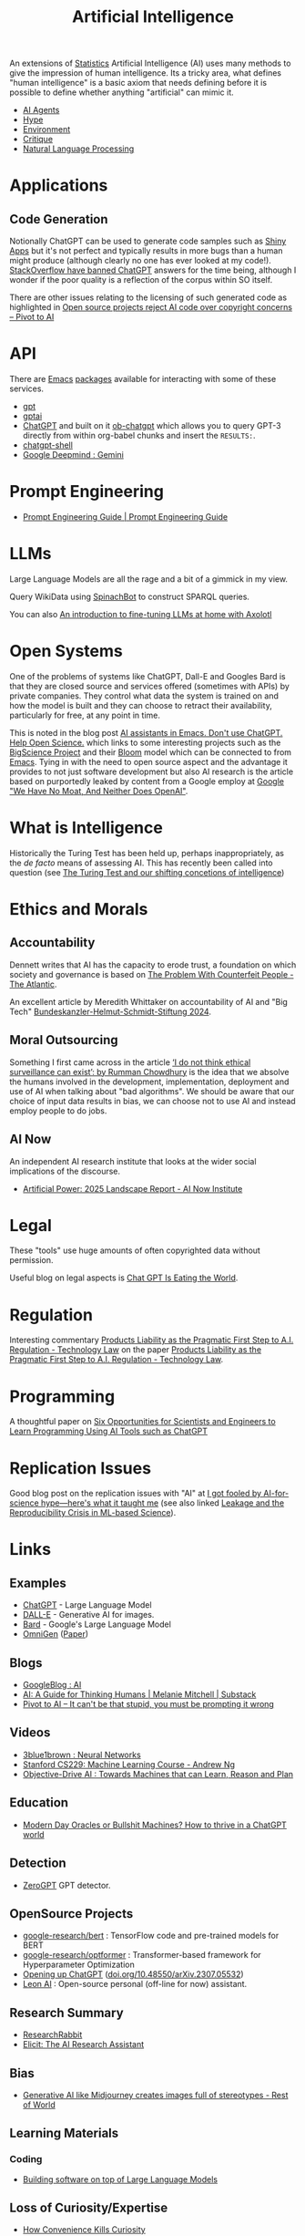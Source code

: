 :PROPERTIES:
:ID:       e23a0f6e-6276-4443-bd01-bc7cfd7ec8c5
:mtime:    20250808165523 20250724121716 20250722225031 20250715130511 20250618203245 20250616211720 20250613202235 20250611091333 20250607215947 20250605184112 20250602184925 20250529141210 20250526205646 20250524094933 20250523205617 20250520121528 20250515225241 20250510203234 20250508133151 20250505115632 20250423150042 20250311213041 20250212214625 20250207140124 20250112204253 20250109142657 20250101222855 20241229195120 20241227135035 20241203234039 20241117224047 20241110212058 20241020115925 20241006094739 20240927072528 20240916085950 20240829150248 20240825203610 20240807135153 20240805160240 20240804210618 20240716140526 20240714231345 20240706170213 20240701065359 20240626230330 20240615183601 20240530093111 20240514223948 20240329211826 20240310181610 20240203204843 20240122164607 20240120110521 20231231180655 20231218184621 20231206221404 20231104081218 20231023063845 20231013000730 20230924112611 20230907232738 20230803211138 20230722230042 20230721144339 20230720100255 20230705092829 20230611202222 20230511092515 20230508183957 20230506200631 20230504213113 20230426225543 20230416130557 20230322073223 20230305175434 20230305082620 20230304230340
:ctime:    20230304230340
:END:
#+TITLE: Artificial Intelligence
#+FILETAGS: :statistics:machinelearning:ai:

An extensions of [[id:9f72e8bd-2dbe-4a95-9517-c0c94bc995a0][Statistics]] Artificial Intelligence (AI) uses many methods to give the impression of human
intelligence. Its a tricky area, what defines "human intelligence" is a basic axiom that needs defining before it is
possible to define whether anything "artificial" can mimic it.

+ [[id:a916807b-112d-40c3-81fd-f0d4c6e45712][AI Agents]]
+ [[id:da64b178-e02b-4665-bae2-667bddf8885e][Hype]]
+ [[id:87301ef3-87da-4826-8862-533bdb0052ac][Environment]]
+ [[id:7a9deb85-fb4d-4d18-b2be-ed8048a5a1d4][Critique]]
+ [[id:2edc9393-31c6-404f-8d73-bb364c0cd461][Natural Language Processing]]

* Applications

** Code Generation

Notionally ChatGPT can be used to generate code samples such as [[https://twitter.com/jfernandez__/status/1599470590405976064][Shiny Apps]] but it's not perfect and typically results in
more bugs than a human might produce (although clearly no one has ever looked at my code!). [[https://meta.stackoverflow.com/questions/421831/temporary-policy-chatgpt-is-banned][StackOverflow have banned
ChatGPT]] answers for the time being, although I wonder if the poor quality is a reflection of the corpus within SO itself.

There are other issues relating to the licensing of such generated code as highlighted in [[https://pivot-to-ai.com/2025/07/22/open-source-projects-reject-ai-code-over-copyright-concerns/][Open source projects reject AI
code over copyright concerns – Pivot to AI]]

* API

There are [[id:754f25a5-3429-4504-8a17-4efea1568eba][Emacs]] [[id:ff8ee302-7518-4179-9bcb-63b13199f897][packages]] available for interacting with some of these services.

+ [[https://github.com/stuhlmueller/gpt.el][gpt]]
+ [[https://github.com/antonhibl/gptai][gptai]]
+ [[https://github.com/joshcho/ChatGPT.el][ChatGPT]] and built on it [[https://github.com/suonlight/ob-chatgpt][ob-chatgpt]] which allows you to query GPT-3 directly from within org-babel chunks and insert
  the ~RESULTS:~.
+ [[https://github.com/xenodium/chatgpt-shell][chatgpt-shell]]
+ [[https://deepmind.google/technologies/gemini/#introduction][Google Deepmind : Gemini]]


* Prompt Engineering

+ [[https://www.promptingguide.ai/][Prompt Engineering Guide | Prompt Engineering Guide]]

* LLMs

Large Language Models are all the rage and a bit of a gimmick in my view.

Query WikiData using [[https://www.wikidata.org/wiki/Wikidata:Request_a_query#Introducing_SpinachBot%21][SpinachBot]] to construct SPARQL queries.

You can also [[https://www.theregister.com/2024/11/10/llm_finetuning_guide/][An introduction to fine-tuning LLMs at home with Axolotl]]

* Open Systems

One of the problems of systems like ChatGPT, Dall-E and Googles Bard is that they are closed source and services offered
(sometimes with APIs) by private companies. They control what data the system is trained on and how the model is built
and they can choose to retract their availability, particularly for free, at any point in time.

This is noted in the blog post [[https://dindi.garjola.net/ai-assistants.html][AI assistants in Emacs. Don't use ChatGPT. Help Open Science.]] which links to some
interesting projects such as the [[https://bigscience.huggingface.co/][BigScience Project]] and their [[https://huggingface.co/bigscience/bloom][Bloom]] model which can be connected to from [[id:754f25a5-3429-4504-8a17-4efea1568eba][Emacs]]. Tying in
with the need to open source aspect and the advantage it provides to not just software development but also AI research
is the article based on purportedly leaked by content from a Google employ at [[https://www.semianalysis.com/p/google-we-have-no-moat-and-neither][Google "We Have No Moat, And Neither Does
OpenAI"]].

* What is Intelligence

Historically the Turing Test has been held up, perhaps inappropriately, as the /de facto/ means of assessing AI. This
has recently been called into question (see [[https://www.science.org/doi/10.1126/science.adq9356][The Turing Test and our shifting concetions of intelligence]])

* Ethics and Morals

** Accountability

Dennett writes that AI has the capacity to erode trust, a foundation on which society and governance is based on [[https://www.theatlantic.com/technology/archive/2023/05/problem-counterfeit-people/674075/][The
Problem With Counterfeit People - The Atlantic]].


An excellent article by Meredith Whittaker on accountability of AI and "Big Tech" [[https://www.helmut-schmidt.de/aktuelles/detail/die-rede-der-zukunftspreistraegerin][Bundeskanzler-Helmut-Schmidt-Stiftung
2024]].

** Moral Outsourcing

Something I first came across in the article [[https://www.theguardian.com/technology/2023/may/29/rumman-chowdhury-interview-artificial-intelligence-accountability][‘I do not think ethical surveillance can exist’: by Rumman Chowdhury]] is the
idea that we absolve the humans involved in the development, implementation, deployment and use of AI when talking about
"bad algorithms". We should be aware that our choice of input data results in bias, we can choose not to use AI and
instead employ people to do jobs.

** AI Now

An independent AI research institute that looks at the wider social implications of the discourse.

+ [[https://ainowinstitute.org/publications/research/ai-now-2025-landscape-report][Artificial Power: 2025 Landscape Report - AI Now Institute]]

* Legal

These "tools" use huge amounts of often copyrighted data without permission.

Useful blog on legal aspects is [[https://chatgptiseatingtheworld.com/][Chat GPT Is Eating the World]].

* Regulation

Interesting commentary [[https://cyber.jotwell.com/products-liability-as-the-pragmatic-first-step-to-a-i-regulation/][Products Liability as the Pragmatic First Step to A.I. Regulation - Technology Law]] on the paper
[[https://cyber.jotwell.com/products-liability-as-the-pragmatic-first-step-to-a-i-regulation/][Products Liability as the Pragmatic First Step to A.I. Regulation - Technology Law]].

* Programming

A thoughtful paper on [[https://www.authorea.com/doi/full/10.22541/au.169264350.09273148/v1][Six Opportunities for Scientists and Engineers to Learn Programming Using AI Tools such as ChatGPT]]

* Replication Issues

Good blog post on the replication issues with "AI" at [[https://www.understandingai.org/p/i-got-fooled-by-ai-for-science-hypeheres][I got fooled by AI-for-science hype—here's what it taught me]] (see
also linked [[https://reproducible.cs.princeton.edu/][Leakage and the Reproducibility Crisis in ML-based Science]]).

* Links

** Examples

+ [[https://chat.openai.com/][ChatGPT]] - Large Language Model
+ [[https://labs.openai.com/][DALL-E]] - Generative AI for images.
+ [[https://bard.google.com/][Bard]] - Google's Large Language Model
+ [[https://github.com/VectorSpaceLab/OmniGen][OmniGen]] ([[https://arxiv.org/pdf/2409.11340][Paper]])

** Blogs

+ [[https://ai.googleblog.com/][GoogleBlog : AI]]
+ [[https://aiguide.substack.com/][AI: A Guide for Thinking Humans | Melanie Mitchell | Substack]]
+ [[https://pivot-to-ai.com/][Pivot to AI – It can't be that stupid, you must be prompting it wrong]]

** Videos

+ [[https://www.youtube.com/watch?v=aircAruvnKk&list=PLZHQObOWTQDNU6R1_67000Dx_ZCJB-3pi&pp=iAQB][3blue1brown : Neural Networks]]
+ [[https://www.youtube.com/watch?v=jGwO_UgTS7I&list=PLoROMvodv4rMiGQp3WXShtMGgzqpfVfbU][Stanford CS229: Machine Learning Course - Andrew Ng]]
+ [[https://www.youtube.com/watch?v=d_bdU3LsLzE][Objective-Drive AI : Towards Machines that can Learn, Reason and Plan]]

** Education

+ [[https://thebullshitmachines.com/][Modern Day Oracles or Bullshit Machines? How to thrive in a ChatGPT world]]

** Detection

+ [[https://www.zerogpt.com][ZeroGPT]] GPT detector.

** OpenSource Projects

+ [[https://github.com/google-research/bert][google-research/bert]] : TensorFlow code and pre-trained models for BERT
+ [[https://github.com/google-research/optformer][google-research/optformer]] : Transformer-based framework for Hyperparameter Optimization
+ [[https://opening-up-chatgpt.github.io/][Opening up ChatGPT]] ([[https://doi.org/10.48550/arXiv.2307.05532][doi.org/10.48550/arXiv.2307.05532]])
+ [[https://github.com/leon-ai/leon][Leon AI]] : Open-source personal (off-line for now) assistant.

** Research Summary

+ [[https://www.researchrabbit.ai/][ResearchRabbit]]
+ [[https://elicit.com/][Elicit: The AI Research Assistant]]

** Bias

+ [[https://restofworld.org/2023/ai-image-stereotypes/][Generative AI like Midjourney creates images full of stereotypes - Rest of World]]

** Learning Materials

*** Coding

+ [[https://simonwillison.net/2025/May/15/building-on-llms/][Building software on top of Large Language Models]]

** Loss of Curiosity/Expertise

+ [[https://www.joanwestenberg.com/how-convenience-kills-curiosity/][How Convenience Kills Curiosity]]
+ [[https://deplet.ing/the-copilot-delusion/][The Copilot Delusion]]
+ [[https://annievella.com/posts/the-software-engineering-identity-crisis/][The Software Engineering Identity Crisis - Annie Vella]]

** Misc


** Books

+ [[https://deeplearningmath.org/][The Mathematical Engineering of Deep Learning]]

** Papers

+ [[https://arxiv.org/abs/2212.03551][[2212.03551] Talking About Large Language Models]]
+ [[https://unesdoc.unesco.org/ark:/48223/pf0000385841][Open data for AI: what now? - UNESCO Digital Library]]
+ [[https://attitudestoai.uk/findings][Attitudes to AI in the UK (2023)]]
+ [[https://papers.ssrn.com/sol3/papers.cfm?abstract_id=4526071][Ideas are Dimes a Dozen: Large Language Models for Idea Generation in Innovation by Karan Girotra, Lennart Meincke,
  Christian Terwiesch, Karl T. Ulrich :: SSRN]]
+ [[https://arxiv.org/abs/2307.11760][[2307.11760] Large Language Models Understand and Can be Enhanced by Emotional Stimuli]]
+ [[https://arxiv.org/abs/2212.09410][“Less is More: Parameter-Free Text Classification with Gzip”]]
+ [[https://ainowinstitute.org/publication/policy/compute-and-ai][Computational Power and AI - AI Now Institute]]
+ [[https://papers.ssrn.com/sol3/papers.cfm?abstract_id=4135581][The Steep Cost of Capture by Meredith Whittaker :: SSRN]]
+ [[https://situational-awareness.ai/][Situational Awareness: The Decade Ahead]]
+ [[https://link.springer.com/article/10.1007/s10676-024-09775-5][ChatGPT is bullshit | Ethics and Information Technology]]
+ [[https://www.nature.com/immersive/d41586-023-03017-2/index.html][Science and the new age of AI]] - Nature Special issue
+ [[https://link.springer.com/article/10.1007/s42113-024-00217-5][Reclaiming AI as a Theoretical Tool for Cognitive Science | Computational Brain & Behavior]]
+ [[https://journals.plos.org/plosone/article?id=10.1371/journal.pone.0305354][A real-world test of artificial intelligence infiltration of a university examinations system: A “Turing Test” case
  study | PLOS ONE]]
+ [[https://www.sciencedirect.com/science/article/pii/S2352250X24000502][AI-teaming: Redefining collaboration in the digital era - ScienceDirect]]
+ [[https://papers.ssrn.com/sol3/papers.cfm?abstract_id=5279401][Artificial Intelligence and Actor-Specific Decisions by Teppo Felin, Mari Sako, Jessica Hullman :: SSRN]] ([[https://statmodeling.stat.columbia.edu/2025/06/05/when-are-ai-ml-models-unlikely-to-help-with-decision-making/][blog]])

** Reproducibility

+ [[https://www.nature.com/articles/d41586-023-03817-6][Is AI leading to a reproducibility crisis in science?]] - cites a swathe of other papers
+ [[https://www.nature.com/articles/s41586-020-2766-y][Transparency and reproducibility in artificial intelligence | Nature]]

** Tools

+ [[https://glaze.cs.uchicago.edu/guide.html][Glaze: Protecting Artists from Style Mimicry]]
+ [[https://github.com/darrenburns/elia][elia: A snappy, keyboard-centric terminal user interface for interacting with large language models]]
+ [[https://nicholas.carlini.com/writing/2024/how-i-use-ai.html][How I Use "AI"]] - some potentially useful examples of how to use LLMs to increase productivity.
+ [[https://regcheck.app/][RegCheck: Automatically Comparing Preregistrations with Papers]]

*** GraphRAG

+ [[https://www.microsoft.com/en-us/research/blog/graphrag-new-tool-for-complex-data-discovery-now-on-github/][Blog]]
+ [[https://microsoft.github.io/graphrag/][Docs]]
+ [[https://github.com/microsoft/graphrag][Repository]]

** Reading


** Books

+ [[https://github.com/ageron/handson-ml3][Hands-On Machine Learning with Scikit-Learn, Keras and TensorFlow]] - Jupyter Notebooks to accompany the book.

** Licenses

+ [[https://www.licenses.ai][Responsible AI Licenses (RAILS)]]
+ [[https://www.technologyreview.com/2024/03/25/1090111/tech-industry-open-source-ai-definition-problem/][MIT Technology Review : The tech industry can't agree on what open-source AI means. That is a problem.]]
+ [[https://www.nature.com/articles/s41586-024-08141-1][Why ‘open’ AI systems are actually closed, and why this matters | Nature]]
+ [[https://pivot-to-ai.com/2025/07/22/open-source-projects-reject-ai-code-over-copyright-concerns/][Open source projects reject AI code over copyright concerns – Pivot to AI]]

** Emacs

+ [[https://github.com/karthink/gptel][karthink/gptel: A simple LLM client for Emacs]] (see also [[https://www.youtube.com/watch?v=bsRnh_brggM][video]]).
+ [[https://github.com/jart/emacs-copilot][jart/emacs-copilot: Large language model code completion for Emacs]]
